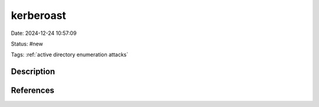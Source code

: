 kerberoast
###########

Date: 2024-12-24 10:57:09

Status: #new

Tags: :ref:`active directory enumeration attacks`

Description
************



References
***********